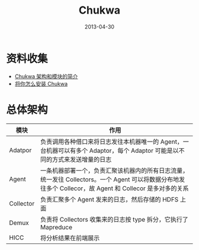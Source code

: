 #+TITLE: Chukwa
#+DATE: 2013-04-30
#+KEYWORDS: 日志收集

* 资料收集
- [[http://chukwa.apache.org/docs/r0.4.0/admin.html][Chukwa 架构和模块的简介]]
- [[http://chukwa.apache.org/docs/r0.4.0/admin.html][将你怎么安装 Chukwa]]

* 总体架构
| 模块      | 作用                                                                                                                                             |
|-----------+--------------------------------------------------------------------------------------------------------------------------------------------------|
| Adatpor   | 负责调用各种借口来将日志发往本机器唯一的 Agent，一台机器可以有多个 Adaptor，每个 Adaptor 可能是以不同的方式来发送增量的日志                          |
| Agent     | 一条机器部署一个，负责汇聚该机器内的所有日志流量，统一发往 Collectors。一个 Agent 可以将数据分布地发往多个 Collecor，故 Agent 和 Collecor 是多对多的关系 |
| Collector | 负责汇聚多个 Agent 发来的日志，然后存储的 HDFS 上面                                                                                                  |
| Demux     | 负责将 Collectors 收集来的日志按 type 拆分，它执行了 Mapreduce                                                                                        |
| HICC      | 将分析结果在前端展示                                                                                                                             |
